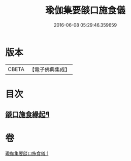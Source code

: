 #+TITLE: 瑜伽集要燄口施食儀 
#+DATE: 2016-06-08 05:29:46.359659

* 版本
 |     CBETA|【電子佛典集成】|

* 目次
** [[file:KR6j0761_001.txt::001-0201a19][燄口施食緣起¶]]

* 卷
[[file:KR6j0761_001.txt][瑜伽集要燄口施食儀 1]]

